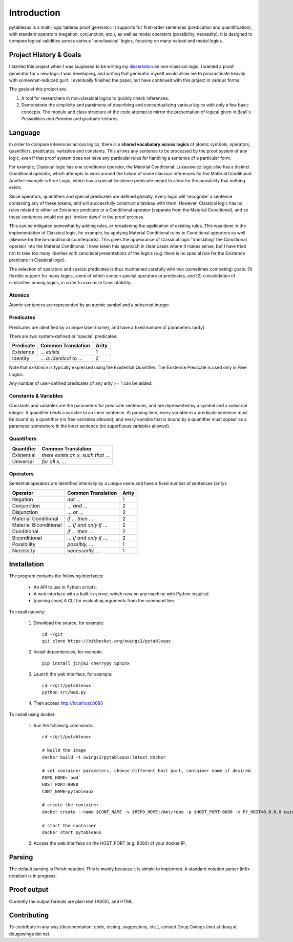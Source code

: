 ************
Introduction
************

pytableaux is a multi-logic tableau proof generator. It supports full first-order 
sentences (predication and quantification), with standard operators (negation, 
conjunction, etc.), as well as modal operators (possibility, necessity). It is 
designed to compare logical validities across various 'nonclassical' logics, 
focusing on many-valued and modal logics.

Project History & Goals
=======================

I started this project when I was supposed to be writing my dissertation_ on 
non-classical logic. I wanted a proof generator for a new logic I was developing,
and writing that generator myself would allow me to procrastinate heavily with
somewhat-reduced guilt. I eventually finished the paper, but have continued with
this project in various forms.

The goals of this project are:

1. A tool for researchers in non-classical logics to quickly check inferences.

2. Demonstrate the simplicity and parsimony of describing and conceptualizing 
   various logics with only a few basic concepts. The module and class structure
   of the code attempt to mirror the presentation of logical given in Beall's
   *Possibilities and Paradox* and graduate lectures.

Language
========

In order to compare inferences across logics, there is a **shared vocabulary 
across logics** of atomic symbols, operators, quantifiers, predicates, variables 
and constants. This allows any sentence to be processed by the proof system of 
any logic, even if that proof system does not have any particular rules for 
handling a sentence of a particular form. 

For example, Classical logic has one conditional operator, the Material 
Conditional. Lukasiewicz logic also has a distinct Conditional operator,
which attempts to work around the failure of some classical inferences for the
Material Conditional. Another example is Free Logic, which has a special 
Existence predicate meant to allow for the possibility that nothing exists.

Since operators, quantifiers and special predicates are defined 
globally, every logic will 'recognize' a sentence containing any of these 
tokens, and will successfully construct a tableau with them. However, Classical 
logic has no rules related to either an Existence predicate or a Conditional 
operator (separate from the Material Conditional), and so these sentences would 
not get 'broken down' in the proof process. 

This can be mitigated somewhat by adding rules, or broadening the application 
of existing rules. This was done in the implementation of Classical logic, for 
example, by applying Material Conditional rules to Conditional operators as 
well (likewise for the bi-conditional counterparts). This gives the appearance 
of Classical logic 'translating' the Conditional operator into the Material 
Conditional. I have taken this approach in clear cases where it makes sense, 
but I have tried not to take too many liberties with canonical presentations of 
the logics (e.g. there is no special rule for the Existence predicate in 
Classical logic).

The selection of operators and special predicates is thus maintained carefully 
with two (sometimes competing) goals: (1) flexible support for many logics, some 
of which contain special operators or predicates, and (2) consolidation of 
similarities among logics, in order to maximize translatability.

Atomics
--------

Atomic sentences are represented by an atomic symbol and a subscript integer.

Predicates
----------

Predicates are identified by a unique label (name), and have a fixed number of 
parameters (arity).

There are two system-defined or 'special' predicates:

+------------------+----------------------------------+-------+
| Predicate        | Common Translation               | Arity |
+==================+==================================+=======+
| Existence        | ... *exists*                     |   1   |
+------------------+----------------------------------+-------+
| Identity         | ... *is identical to* ...        |   2   |
+------------------+----------------------------------+-------+
    
Note that *existence* is typically expressed using the Existential
Quantifier. The Existence Predicate is used only in Free Logics.

Any number of user-defined predicates of any arity >= 1 can be added.

Constants & Variables
---------------------

Constants and variables are the parameters for predicate sentences, and are 
represented by a symbol and a subscript integer. A quantifier *binds* a 
variable to an inner sentence. At parsing time, every variable in a predicate 
sentence must be bound by a quantifier (no free variables allowed), and every 
variable that is bound by a quantifier must appear as a parameter somewhere in 
the inner sentence (no superfluous variables allowed).

Quantifiers
-----------


+-----------------+------------------------------------------------+
| Quantifier      | Common Translation                             |
+=================+================================================+
| Existential     | *there exists an x, such that* ...             |
+-----------------+------------------------------------------------+
| Universal       | *for all x*, ...                               |
+-----------------+------------------------------------------------+


Operators
---------

Sentential operators are identified internally by a unique name and have a 
fixed number of sentences (arity):

+-------------------------+----------------------------------+-------+
| Operator                | Common Translation               | Arity |
+=========================+==================================+=======+
| Negation                | *not* ...                        |   1   |
+-------------------------+----------------------------------+-------+
| Conjunction             | ... *and* ...                    |   2   |
+-------------------------+----------------------------------+-------+
| Disjunction             | ... *or* ...                     |   2   |
+-------------------------+----------------------------------+-------+
| Material Conditional    | *if* ... *then* ...              |   2   |
+-------------------------+----------------------------------+-------+
| Material Biconditional  | ... *if and only if* ...         |   2   |
+-------------------------+----------------------------------+-------+
| Conditional             | *if* ... *then* ...              |   2   |
+-------------------------+----------------------------------+-------+
| Biconditional           | ... *if and only if* ...         |   2   |
+-------------------------+----------------------------------+-------+
| Possibility             | *possibly,* ...                  |   1   |
+-------------------------+----------------------------------+-------+
| Necessity               | *necessarily,* ...               |   1   |
+-------------------------+----------------------------------+-------+


Installation
============

The program contains the following interfaces:

    - An API to use in Python scripts.
    
    - A web interface with a built-in server, which runs on any machine with Python installed.
    
    - [coming soon] A CLI for evaluating arguments from the command line.
    
To install natively:

    1. Download the source, for example::

        cd ~/git
        git clone https://bitbucket.org/owings1/pytableaux
    
    2. Install dependencies, for example::

        pip install jinja2 cherrypy Sphinx

    3. Launch the web interface, for example::

        cd ~/git/pytableaux
        python src/web.py

    4. Then access http://localhost:8080

To install using docker:

    1. Run the following commands::

        cd ~/git/pytableaux

        # build the image
        docker build -t owings1/pytableaux:latest docker

        # set container parameters, choose different host port, container name if desired.
        REPO_HOME=`pwd`
        HOST_PORT=8080
        CONT_NAME=pytableaux

        # create the container
        docker create --name $CONT_NAME -v $REPO_HOME:/mnt/repo -p $HOST_PORT:8080 -e PY_HOST=0.0.0.0 owings1/pytableaux

        # start the container
        docker start pytableaux

    2. Access the web interface on the HOST_PORT (e.g. 8080) of your docker IP.

Parsing
=======

The default parsing is Polish notation. This is mainly because it is simple to implement.
A standard notation parser (infix notation) is in progress.

Proof output
============

Currently the output formats are plain text (ASCII), and HTML.

Contributing
============

To contribute in any way (documentation, code, testing, suggestions, etc.), contact Doug Owings (me) at doug at dougowings dot net.


.. _dissertation: https://bytebucket.org/owings1/dissertation/raw/master/output/dissertation.pdf